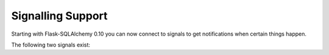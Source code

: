 Signalling Support
==================

.. versionadded:: 0.10

Starting with Flask-SQLAlchemy 0.10 you can now connect to signals to get
notifications when certain things happen.

The following two signals exist:

.. data:: models_committed

   This signal is sent when changed models where committed to the
   database.  The sender is the application that emitted the changes
   and the models and an operation identifier are passed as list of tuples
   in the form ``(model, operation)`` to the receiver in the `changes`
   parameter.

   The model is the instance of the model that was sent to the database
   and the operation is ``'insert'`` when a model was inserted,
   ``'delete'`` when the model was deleted and ``'update'`` if any
   of the columns where updated.

.. data:: before_models_committed

   Works exactly the same as :data:`models_committed` but is emitted
   right before the committing takes place.

